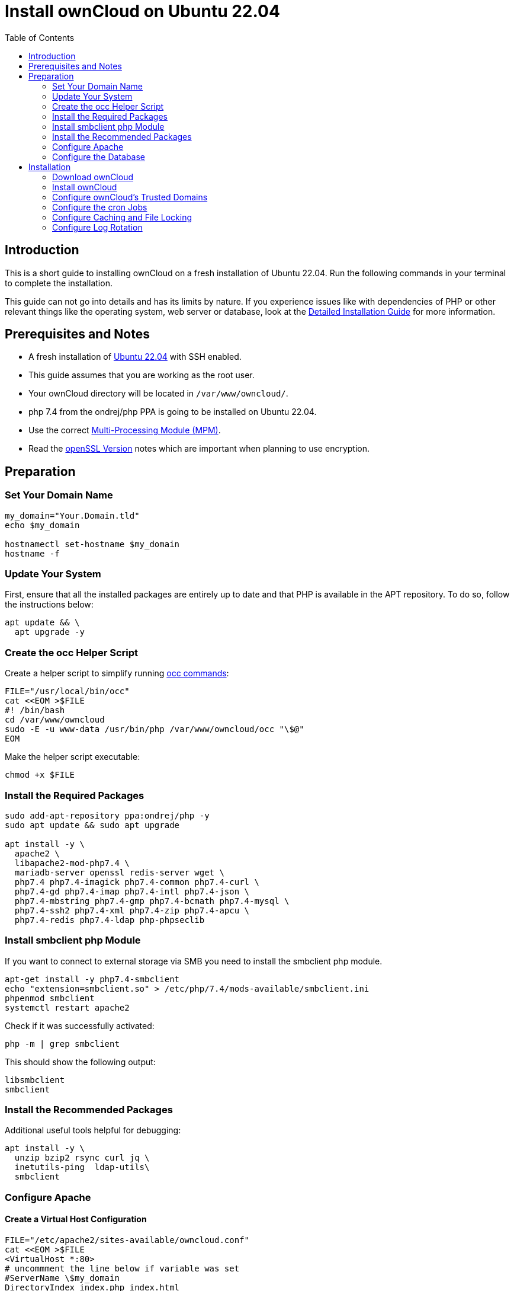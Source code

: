 = Install ownCloud on Ubuntu 22.04
:toc: right

== Introduction

This is a short guide to installing ownCloud on a fresh installation of Ubuntu 22.04. Run the following commands in your terminal to complete the installation.

This guide can not go into details and has its limits by nature. If you experience issues like with dependencies of PHP or other relevant things like the operating system, web server or database, look at the xref:installation/manual_installation/manual_installation.adoc#ubuntu-22-04-lts-server[Detailed Installation Guide] for more information.

== Prerequisites and Notes

* A fresh installation of https://www.ubuntu.com/download/server[Ubuntu 22.04] with SSH enabled.
* This guide assumes that you are working as the root user.
* Your ownCloud directory will be located in `/var/www/owncloud/`.
* php 7.4 from the ondrej/php PPA is going to be installed on Ubuntu 22.04.
* Use the correct xref:installation/manual_installation/manual_installation_apache.adoc#multi-processing-module-mpm[Multi-Processing Module (MPM)].
* Read the xref:installation/manual_installation/manual_installation_prerequisites.adoc#openssl-version[openSSL Version] notes which are important when planning to use encryption.

== Preparation

=== Set Your Domain Name

[source,bash]
----
my_domain="Your.Domain.tld"
echo $my_domain

hostnamectl set-hostname $my_domain
hostname -f
----

=== Update Your System

First, ensure that all the installed packages are entirely up to date and that PHP is available in the APT repository.
To do so, follow the instructions below:

[source,bash]
----
apt update && \
  apt upgrade -y
----

=== Create the occ Helper Script

Create a helper script to simplify running xref:configuration/server/occ_command.adoc[occ commands]:

[source,bash]
----
FILE="/usr/local/bin/occ"
cat <<EOM >$FILE
#! /bin/bash
cd /var/www/owncloud
sudo -E -u www-data /usr/bin/php /var/www/owncloud/occ "\$@"
EOM
----

Make the helper script executable:

[source,bash]
----
chmod +x $FILE
----

=== Install the Required Packages

[source,bash]
----
sudo add-apt-repository ppa:ondrej/php -y
sudo apt update && sudo apt upgrade

apt install -y \
  apache2 \
  libapache2-mod-php7.4 \
  mariadb-server openssl redis-server wget \
  php7.4 php7.4-imagick php7.4-common php7.4-curl \
  php7.4-gd php7.4-imap php7.4-intl php7.4-json \
  php7.4-mbstring php7.4-gmp php7.4-bcmath php7.4-mysql \
  php7.4-ssh2 php7.4-xml php7.4-zip php7.4-apcu \
  php7.4-redis php7.4-ldap php-phpseclib
----

=== Install smbclient php Module

If you want to connect to external storage via SMB you need to install the smbclient php module.

[source,bash]
----
apt-get install -y php7.4-smbclient
echo "extension=smbclient.so" > /etc/php/7.4/mods-available/smbclient.ini
phpenmod smbclient
systemctl restart apache2
----

Check if it was successfully activated: 

[source,bash]
----
php -m | grep smbclient
----

This should show the following output:

[source,plaintext]
----
libsmbclient
smbclient
----

=== Install the Recommended Packages

Additional useful tools helpful for debugging:

[source,bash]
----
apt install -y \
  unzip bzip2 rsync curl jq \
  inetutils-ping  ldap-utils\
  smbclient
----

=== Configure Apache

==== Create a Virtual Host Configuration

[source,apache]
----
FILE="/etc/apache2/sites-available/owncloud.conf"
cat <<EOM >$FILE
<VirtualHost *:80>
# uncommment the line below if variable was set
#ServerName \$my_domain 
DirectoryIndex index.php index.html
DocumentRoot /var/www/owncloud
<Directory /var/www/owncloud>
  Options +FollowSymlinks -Indexes
  AllowOverride All
  Require all granted

 <IfModule mod_dav.c>
  Dav off
 </IfModule>

 SetEnv HOME /var/www/owncloud
 SetEnv HTTP_HOME /var/www/owncloud
</Directory>
</VirtualHost>
EOM
----

==== Test the Configuration

[source,bash]
----
apachectl -t
----

At this point, the following output is expected:

[source,bash]
----
apachectl -t
AH00112: Warning: DocumentRoot [/var/www/owncloud] does not exist
AH00558: apache2: Could not reliably determine the server's fully qualified domain name, using 127.0.0.1. Set the 'ServerName' directive globally to suppress this message
Syntax OK
----

The first warning will be resolved after ownCloud is installed. The second message can be resolved with following command. Check that the entry is only present once in the `apache2.conf` file:

[source,bash]
----
echo "ServerName $my_domain" >> /etc/apache2/apache2.conf
----

==== Enable the Virtual Host Configuration

[source,bash]
----
a2dissite 000-default
a2ensite owncloud.conf
----

=== Configure the Database

IMPORTANT: It's recommended to execute `mysql_secure_installation` to secure the mariadb installation and set a strong password for the database user.

Ensure transaction-isolation level is set and performance_schema on.

[source,bash]
----
sed -i "/\[mysqld\]/atransaction-isolation = READ-COMMITTED\nperformance_schema = on" /etc/mysql/mariadb.conf.d/50-server.cnf
systemctl start mariadb
mysql -u root -e \
  "CREATE DATABASE IF NOT EXISTS owncloud; \
  CREATE USER IF NOT EXISTS 'owncloud'@'localhost' IDENTIFIED BY 'password'; \
  GRANT ALL PRIVILEGES ON *.* TO 'owncloud'@'localhost' WITH GRANT OPTION; \
  FLUSH PRIVILEGES;"
----

It is recommended to run the mysqltuner script to analyze the database configuration after running with load for several days.

Once the database installation is complete, refer to the Database section in the xref:configuration/server/harden_server.adoc#database[Hardening and Security Guidance] guide for additional important information.

==== Enable the Recommended Apache Modules

[source,bash]
----
a2enmod dir env headers mime rewrite setenvif
systemctl restart apache2
----

== Installation

=== Download ownCloud

[source,bash,subs="attributes+"]
----
cd /var/www/
wget {oc-complete-base-url}/{oc-complete-name}.tar.bz2 && \
tar -xjf {oc-complete-name}.tar.bz2 && \
chown -R www-data. owncloud
----

=== Install ownCloud

IMPORTANT: We recommend to set a strong password for your owncloud admin user and the database user.

[source,bash]
----
occ maintenance:install \
    --database "mysql" \
    --database-name "owncloud" \
    --database-user "owncloud" \
    --database-pass "password" \
    --data-dir "/var/www/owncloud/data" \
    --admin-user "admin" \
    --admin-pass "admin"
----

=== Configure ownCloud's Trusted Domains

[source,bash]
----
my_ip=$(hostname -I|cut -f1 -d ' ')
occ config:system:set trusted_domains 1 --value="$my_ip"
occ config:system:set trusted_domains 2 --value="$my_domain"
----

=== Configure the cron Jobs

Set your background job mode to cron:

[source,bash]
----
occ background:cron
----

Set the execution of the cron job to every 15 minutes and the cleanup of chunks every night at 2 am:

[source,bash]
----
echo "*/15  *  *  *  * /var/www/owncloud/occ system:cron" \
  | sudo -u www-data -g crontab tee -a \
  /var/spool/cron/crontabs/www-data
echo "0  2  *  *  * /var/www/owncloud/occ dav:cleanup-chunks" \
  | sudo -u www-data -g crontab tee -a \
  /var/spool/cron/crontabs/www-data
----

[NOTE]
====
If you need to sync your users from an LDAP or Active Directory Server, add this additional xref:configuration/server/background_jobs_configuration.adoc[cron job]. Every 6 hours this cron job will sync LDAP users in ownCloud and disable the ones who are not available for ownCloud. Additionally, you get a log file in `/var/log/ldap-sync/user-sync.log` for debugging.
====

[source,bash]
----
echo "1 */6 * * * /var/www/owncloud/occ user:sync \
  'OCA\User_LDAP\User_Proxy' -m disable -vvv >> \
  /var/log/ldap-sync/user-sync.log 2>&1" \
  | sudo -u www-data -g crontab tee -a \
  /var/spool/cron/crontabs/www-data
mkdir -p /var/log/ldap-sync
touch /var/log/ldap-sync/user-sync.log
chown www-data. /var/log/ldap-sync/user-sync.log
----

=== Configure Caching and File Locking

[source,bash,subs="attributes+"]
----
occ config:system:set \
   memcache.local \
   --value '\OC\Memcache\APCu'
occ config:system:set \
   memcache.locking \
   --value '\OC\Memcache\Redis'
occ config:system:set \
   redis \
   --value '{"host": "{oc-examples-server-ip}", "port": "{std-port-redis}"}' \
   --type json
----

=== Configure Log Rotation

[source,bash]
----
FILE="/etc/logrotate.d/owncloud"
sudo cat <<EOM >$FILE
/var/www/owncloud/data/owncloud.log {
  size 10M
  rotate 12
  copytruncate
  missingok
  compress
  compresscmd /bin/gzip
}
EOM
----

==== Finalize the Installation

Make sure the permissions are correct:

[source,bash]
----
cd /var/www/
chown -R www-data. owncloud
----

**ownCloud is now installed. You can confirm that it is ready to enable HTTPS xref:installation/letsencrypt/using_letsencrypt.adoc[(for example using Let's Encrypt)] by pointing your web browser to your ownCloud installation.**

To check if you have installed the correct version of ownCloud and that the occ command is working, execute the following:

[source,bash]
----
occ -V
echo "Your ownCloud is accessable under: "$my_ip
echo "Your ownCloud is accessable under: "$my_domain
echo "The Installation is complete."
----

IMPORTANT: We recommend you check out the section xref:configuration/server/harden_server.adoc[Hardening and Security Guidance] next.
